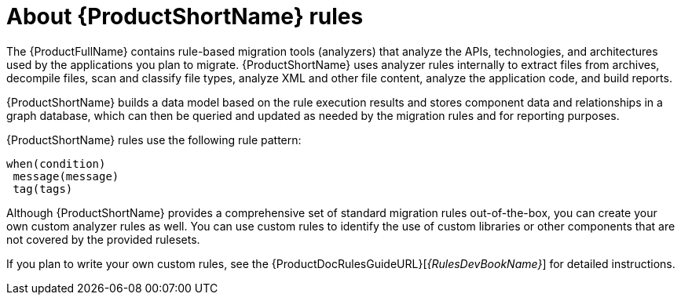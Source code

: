 // Module included in the following assemblies:
//
// * docs/rules-development-guide/master.adoc
// * docs/getting-started-guide/master.adoc

:_content-type: CONCEPT
[id="about-rules_{context}"]
= About {ProductShortName} rules

The {ProductFullName} contains rule-based migration tools (analyzers) that analyze the APIs, technologies, and architectures used by the applications you plan to migrate. {ProductShortName} uses analyzer rules internally to extract files from archives, decompile files, scan and classify file types, analyze XML and other file content, analyze the application code, and build reports.

{ProductShortName} builds a data model based on the rule execution results and stores component data and relationships in a graph database, which can then be queried and updated as needed by the migration rules and for reporting purposes.

{ProductShortName} rules use the following rule pattern:

----
when(condition)
 message(message)
 tag(tags)
----

Although {ProductShortName} provides a comprehensive set of standard migration rules out-of-the-box, you can create your own custom analyzer rules as well. You can use custom rules to identify the use of custom libraries or other components that are not covered by the provided rulesets.

ifndef::rules-development-guide[]
If you plan to write your own custom rules, see the {ProductDocRulesGuideURL}[_{RulesDevBookName}_] for detailed instructions.
endif::rules-development-guide[]
